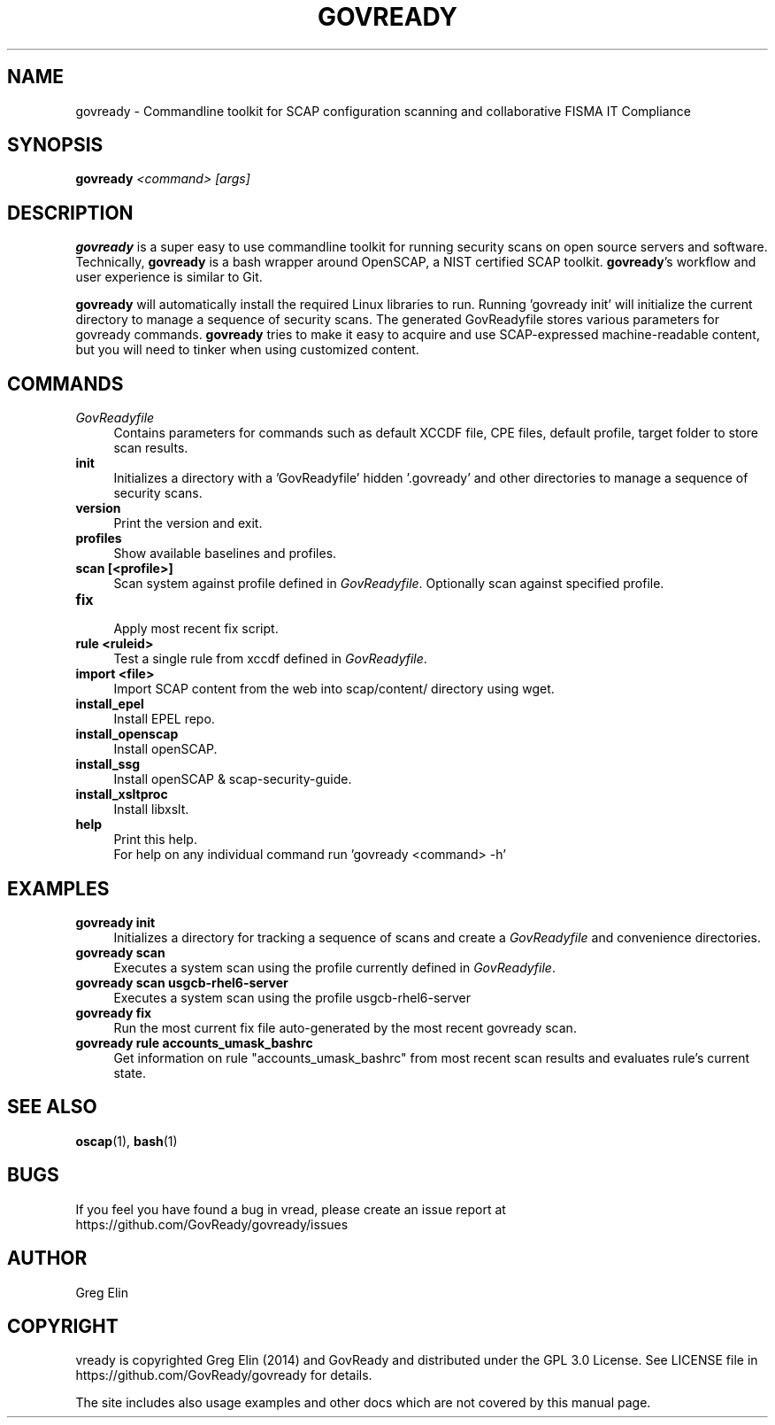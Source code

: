 '\" t
.\" -----------------------------------------------------------------
.\" * set default formatting
.\" -----------------------------------------------------------------
.\" disable hyphenation
.nh
.\" disable justification (adjust text to left margin only)
.ad l
.\" -----------------------------------------------------------------
.\" * MAIN CONTENT STARTS HERE *
.\" -----------------------------------------------------------------
.TH "GOVREADY" "1" "7 September 2014" "0.1" "govready man page"
.SH "NAME"
govready - Commandline toolkit for SCAP configuration scanning and collaborative FISMA IT Compliance
.SH "SYNOPSIS"
.BI govready " <command> [args]"
.SH "DESCRIPTION"
.PP
\fBgovready\fR is a super easy to use commandline toolkit for running security scans on open source servers and software. Technically, \fBgovready\fR is a bash wrapper around OpenSCAP, a NIST certified SCAP toolkit.  \fBgovready\fR's workflow and user experience is similar to Git.
.PP
\fBgovready\fR will automatically install the required Linux libraries to run. Running 'govready init' will initialize the current directory to manage a sequence of security scans. The generated GovReadyfile stores various parameters for govready commands. \fBgovready\fR tries to make it easy to acquire and use SCAP-expressed machine-readable content, but you will need to tinker when using customized content. 
.SH "COMMANDS"
.br.
.TP 4
.I GovReadyfile
Contains parameters for commands such as default XCCDF file, CPE files, default profile, target folder to store scan results.
.TP
.B init
.br
Initializes a directory with a 'GovReadyfile' hidden '.govready' and other directories to manage a sequence of security scans.
.TP
.B version               
.br 
Print the version and exit.
.TP
.B profiles              
.br
Show available baselines and profiles.
.TP
.B scan [<profile>]      
.br
Scan system against profile defined in \fIGovReadyfile\fR. Optionally scan against specified profile.
.TP
.B fix                   
.br
Apply most recent fix script.
.TP
.B rule <ruleid>         
Test a single rule from xccdf defined in \fIGovReadyfile\fR.
.br.
.TP
.B import <file>         
.br
Import SCAP content from the web into scap/content/ directory using wget.
.TP
.B install_epel          
.br
Install EPEL repo.
.TP
.B install_openscap      
.br
Install openSCAP.
.TP
.B install_ssg           
.br
Install openSCAP & scap-security-guide.
.TP
.B install_xsltproc      
.br
Install libxslt.
.TP
.B help                  
.br
Print this help.
.br
For help on any individual command run 'govready <command> -h'
.PP
.SH "EXAMPLES"
.TP 4
.B govready init
.br
Initializes a directory for tracking a sequence of scans and create a \fIGovReadyfile\fR and convenience directories. 
.TP
.B govready scan
.br
Executes a system scan using the profile currently defined in \fIGovReadyfile\fR. 
.TP
.B govready scan usgcb-rhel6-server
.br
Executes a system scan using the profile usgcb-rhel6-server 
.TP
.B govready fix
.br
Run the most current fix file auto-generated by the most recent govready scan.
.TP
.B govready rule accounts_umask_bashrc
.br
Get information on rule "accounts_umask_bashrc" from most recent scan results and evaluates rule's current state.
.SH SEE ALSO
.BR "oscap" (1), " bash" (1)
.SH BUGS
If you feel you have found a bug in \govread\fR, please create an issue report at https://github.com/GovReady/govready/issues
.SH AUTHOR
Greg Elin
.SH COPYRIGHT
\govready\fR is copyrighted Greg Elin (2014) and GovReady and distributed under the GPL 3.0 License. See LICENSE file in https://github.com/GovReady/govready for details.
.PP
The site includes also usage examples and other docs which are not covered by this manual page.
